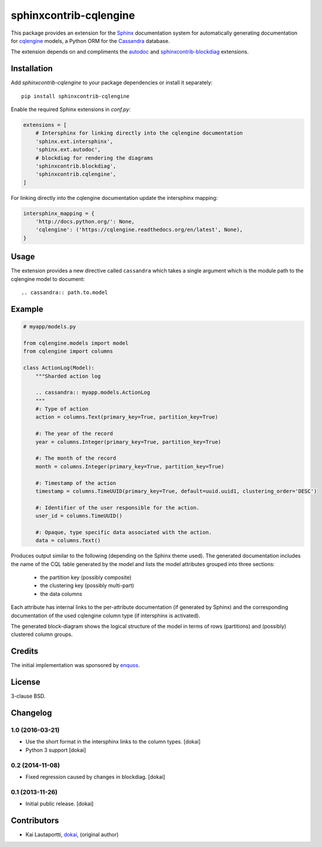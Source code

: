 =======================
sphinxcontrib-cqlengine
=======================

This package provides an extension for the `Sphinx <http://sphinx-doc.org/>`_
documentation system for automatically generating documentation for
`cqlengine <https://cqlengine.readthedocs.org>`_ models, a Python ORM for the
`Cassandra <http://cassandra.apache.org/>`_ database.

The extension depends on and compliments the
`autodoc <http://sphinx-doc.org/ext/autodoc.html#module-sphinx.ext.autodoc>`_
and `sphinxcontrib-blockdiag <http://blockdiag.com/en/blockdiag/sphinxcontrib.html>`_
extensions.


Installation
============

Add `sphinxcontrib-cqlengine` to your package dependencies or install it
separately::

    pip install sphinxcontrib-cqlengine

Enable the required Sphinx extensions in `conf.py`:

.. code-block:: python

    extensions = [
        # Intersphinx for linking directly into the cqlengine documentation
        'sphinx.ext.intersphinx',
        'sphinx.ext.autodoc',
        # blockdiag for rendering the diagrams
        'sphinxcontrib.blockdiag',
        'sphinxcontrib.cqlengine',
    ]

For linking directly into the cqlengine documentation update the intersphinx
mapping:

.. code-block:: python

    intersphinx_mapping = {
        'http://docs.python.org/': None,
        'cqlengine': ('https://cqlengine.readthedocs.org/en/latest', None),
    }


Usage
=====

The extension provides a new directive called ``cassandra`` which takes a single
argument which is the module path to the cqlengine model to document::

    .. cassandra:: path.to.model

Example
=======

.. code-block:: python

    # myapp/models.py

    from cqlengine.models import model
    from cqlengine import columns

    class ActionLog(Model):
        """Sharded action log

        .. cassandra:: myapp.models.ActionLog
        """
        #: Type of action
        action = columns.Text(primary_key=True, partition_key=True)

        #: The year of the record
        year = columns.Integer(primary_key=True, partition_key=True)

        #: The month of the record
        month = columns.Integer(primary_key=True, partition_key=True)

        #: Timestamp of the action
        timestamp = columns.TimeUUID(primary_key=True, default=uuid.uuid1, clustering_order='DESC')

        #: Identifier of the user responsible for the action.
        user_id = columns.TimeUUID()

        #: Opaque, type specific data associated with the action.
        data = columns.Text()


Produces output similar to the following (depending on the Sphinx theme used).
The generated documentation includes the name of the CQL table generated by the
model and lists the model attributes grouped into three sections:

    * the partition key (possibly composite)
    * the clustering key (possibly multi-part)
    * the data columns

Each attribute has internal links to the per-attribute documentation (if
generated by Sphinx) and the corresponding documentation of the used cqlengine
column type (if intersphinx is activated).

The generated block-diagram shows the logical structure of the model in terms
of rows (partitions) and (possibly) clustered column groups.

.. image:: img/example.png


Credits
=======

The initial implementation was sponsored by `enquos <https://enquos.com>`_.


License
=======

3-clause BSD.


Changelog
=========

1.0 (2016-03-21)
----------------

* Use the short format in the intersphinx links to the column types. [dokai]

* Python 3 support [dokai]



0.2 (2014-11-08)
----------------

* Fixed regression caused by changes in blockdiag. [dokai]


0.1 (2013-11-26)
----------------

* Initial public release. [dokai]


Contributors
============

* Kai Lautaportti, `dokai <https://github.com/dokai>`_, (original author)
